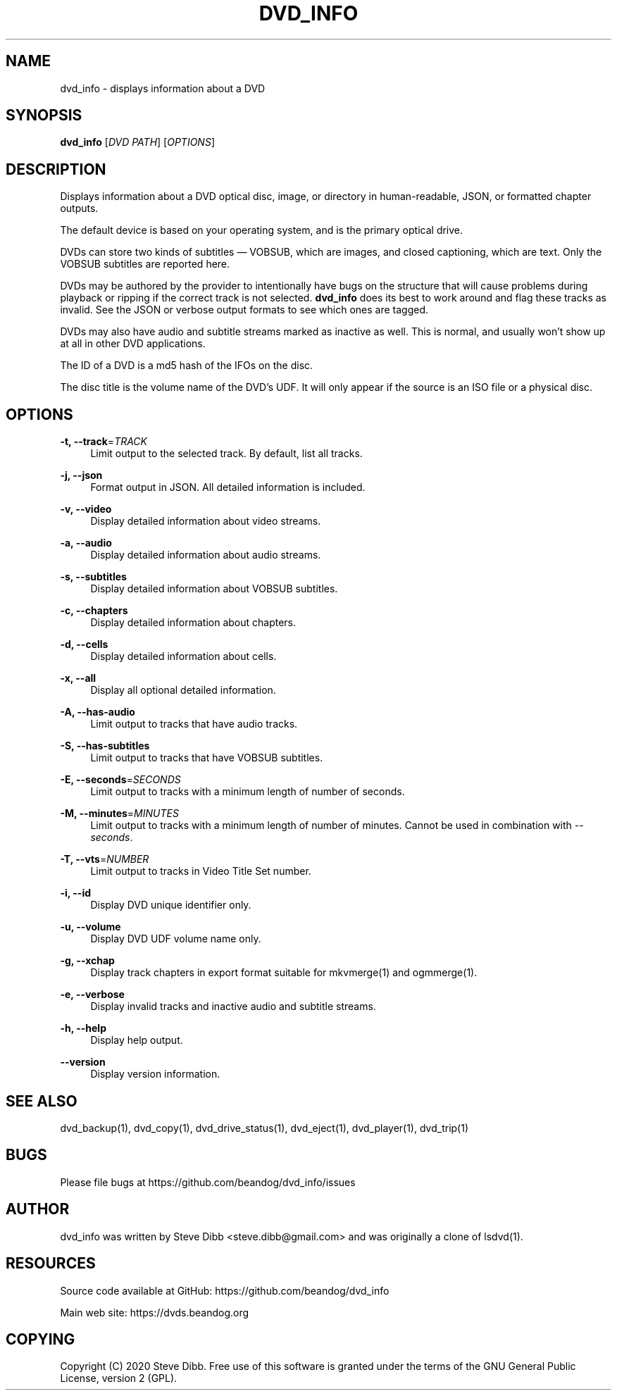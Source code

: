 '\" t
.\"     Title: dvd_info
.\"    Author: [see the "AUTHOR" section]
.\" Generator: DocBook XSL Stylesheets v1.79.1 <http://docbook.sf.net/>
.\"      Date: 09/26/2020
.\"    Manual: \ \&
.\"    Source: \ \&
.\"  Language: English
.\"
.TH "DVD_INFO" "1" "09/26/2020" "\ \&" "\ \&"
.\" -----------------------------------------------------------------
.\" * Define some portability stuff
.\" -----------------------------------------------------------------
.\" ~~~~~~~~~~~~~~~~~~~~~~~~~~~~~~~~~~~~~~~~~~~~~~~~~~~~~~~~~~~~~~~~~
.\" http://bugs.debian.org/507673
.\" http://lists.gnu.org/archive/html/groff/2009-02/msg00013.html
.\" ~~~~~~~~~~~~~~~~~~~~~~~~~~~~~~~~~~~~~~~~~~~~~~~~~~~~~~~~~~~~~~~~~
.ie \n(.g .ds Aq \(aq
.el       .ds Aq '
.\" -----------------------------------------------------------------
.\" * set default formatting
.\" -----------------------------------------------------------------
.\" disable hyphenation
.nh
.\" disable justification (adjust text to left margin only)
.ad l
.\" -----------------------------------------------------------------
.\" * MAIN CONTENT STARTS HERE *
.\" -----------------------------------------------------------------
.SH "NAME"
dvd_info \- displays information about a DVD
.SH "SYNOPSIS"
.sp
\fBdvd_info\fR [\fIDVD PATH\fR] [\fIOPTIONS\fR]
.SH "DESCRIPTION"
.sp
Displays information about a DVD optical disc, image, or directory in human\-readable, JSON, or formatted chapter outputs\&.
.sp
The default device is based on your operating system, and is the primary optical drive\&.
.sp
DVDs can store two kinds of subtitles \(em VOBSUB, which are images, and closed captioning, which are text\&. Only the VOBSUB subtitles are reported here\&.
.sp
DVDs may be authored by the provider to intentionally have bugs on the structure that will cause problems during playback or ripping if the correct track is not selected\&. \fBdvd_info\fR does its best to work around and flag these tracks as invalid\&. See the JSON or verbose output formats to see which ones are tagged\&.
.sp
DVDs may also have audio and subtitle streams marked as inactive as well\&. This is normal, and usually won\(cqt show up at all in other DVD applications\&.
.sp
The ID of a DVD is a md5 hash of the IFOs on the disc\&.
.sp
The disc title is the volume name of the DVD\(cqs UDF\&. It will only appear if the source is an ISO file or a physical disc\&.
.SH "OPTIONS"
.PP
\fB\-t, \-\-track\fR=\fITRACK\fR
.RS 4
Limit output to the selected track\&. By default, list all tracks\&.
.RE
.PP
\fB\-j, \-\-json\fR
.RS 4
Format output in JSON\&. All detailed information is included\&.
.RE
.PP
\fB\-v, \-\-video\fR
.RS 4
Display detailed information about video streams\&.
.RE
.PP
\fB\-a, \-\-audio\fR
.RS 4
Display detailed information about audio streams\&.
.RE
.PP
\fB\-s, \-\-subtitles\fR
.RS 4
Display detailed information about VOBSUB subtitles\&.
.RE
.PP
\fB\-c, \-\-chapters\fR
.RS 4
Display detailed information about chapters\&.
.RE
.PP
\fB\-d, \-\-cells\fR
.RS 4
Display detailed information about cells\&.
.RE
.PP
\fB\-x, \-\-all\fR
.RS 4
Display all optional detailed information\&.
.RE
.PP
\fB\-A, \-\-has\-audio\fR
.RS 4
Limit output to tracks that have audio tracks\&.
.RE
.PP
\fB\-S, \-\-has\-subtitles\fR
.RS 4
Limit output to tracks that have VOBSUB subtitles\&.
.RE
.PP
\fB\-E, \-\-seconds\fR=\fISECONDS\fR
.RS 4
Limit output to tracks with a minimum length of number of seconds\&.
.RE
.PP
\fB\-M, \-\-minutes\fR=\fIMINUTES\fR
.RS 4
Limit output to tracks with a minimum length of number of minutes\&. Cannot be used in combination with
\fI\-\-seconds\fR\&.
.RE
.PP
\fB\-T, \-\-vts\fR=\fINUMBER\fR
.RS 4
Limit output to tracks in Video Title Set number\&.
.RE
.PP
\fB\-i, \-\-id\fR
.RS 4
Display DVD unique identifier only\&.
.RE
.PP
\fB\-u, \-\-volume\fR
.RS 4
Display DVD UDF volume name only\&.
.RE
.PP
\fB\-g, \-\-xchap\fR
.RS 4
Display track chapters in export format suitable for mkvmerge(1) and ogmmerge(1)\&.
.RE
.PP
\fB\-e, \-\-verbose\fR
.RS 4
Display invalid tracks and inactive audio and subtitle streams\&.
.RE
.PP
\fB\-h, \-\-help\fR
.RS 4
Display help output\&.
.RE
.PP
\fB\-\-version\fR
.RS 4
Display version information\&.
.RE
.SH "SEE ALSO"
.sp
dvd_backup(1), dvd_copy(1), dvd_drive_status(1), dvd_eject(1), dvd_player(1), dvd_trip(1)
.SH "BUGS"
.sp
Please file bugs at https://github\&.com/beandog/dvd_info/issues
.SH "AUTHOR"
.sp
dvd_info was written by Steve Dibb <steve\&.dibb@gmail\&.com> and was originally a clone of lsdvd(1)\&.
.SH "RESOURCES"
.sp
Source code available at GitHub: https://github\&.com/beandog/dvd_info
.sp
Main web site: https://dvds\&.beandog\&.org
.SH "COPYING"
.sp
Copyright (C) 2020 Steve Dibb\&. Free use of this software is granted under the terms of the GNU General Public License, version 2 (GPL)\&.
